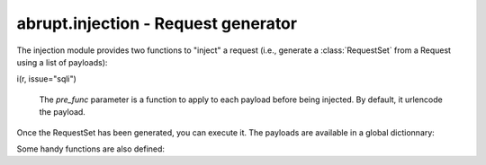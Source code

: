 abrupt.injection - Request generator
====================================

The injection module provides two functions to "inject" a request (i.e.,
generate a :class:`RequestSet` from a Request using a list of payloads):

.. function:: i(request, **kwds, [pre_func=e])
  
  For each keyword, this function will try to find the key in the request
  at the following locations:

    * URL parameters
    * Cookies
    * Content for a POST or PUT request

  Then, each value will be injected at the parameter location and a set
  of request returned. The values could be either a list of payload
  (e.g., id=[1,2,3]) or a key of the global dictionnary :data:`payloads`
  (e.g., name="default").

  Some examples::

    In [1]: print r
    GET /issues.html?issue=59&id=5 HTTP/1.1
    Host: www.phrack.com
    Cookie: PHPSESSID=4592a21fc9fd6b1e0afcc931eb74b28a

    In [2]: i(r, id="default")  
    Out[2]: {unknown:9 | www.phrack.com}

    In [3]: i(r, PHPSESSID=["1234","0000","31337-abcd"])
    Out[3]: {unknown:2 | www.phrack.com}    

    In [4]: i(r, issue="sqli")
    Out[4]: {unknown:106 | www.phrack.com}    

i(r, issue="sqli")

  The *pre_func* parameter is a function to apply to each payload before
  being injected. By default, it urlencode the payload.
  
.. function:: i_at(request, offset, payload, [pre_func=e])

  This function inject the request at a specific offset, between
  two offset position or instead a token. 
  If *offset* is an integer, the payload will be inserted
  at this position. If *offset* is a range (e.g., (23,29)) this range will
  be erased with the payload. If *offset* is a string, it will be replaced
  by the payloads. In the latter scenario, if the string is not found or
  if more than one occurrence exists, an exception will be raised.

Once the RequestSet has been generated, you can execute it. The payloads
are available in a global dictionnary:

.. data:: payloads

  Dictionnary containing all the payloads. Each value is a list of
  string. When started, Abrupt load all the files under the directory
  "payloads" and create the corresponding key.

  By default, it contains:
    * default, a minimal list of standard payload, targetting classic web
      app vulnerabilities.
    * full, a larger list of standard payload.
    * sqli, targetting SQL injection. 

Some handy functions are also defined:

.. function:: e(x)

  urlquote(x)

.. function:: d(x)

  urlunquote(x)

